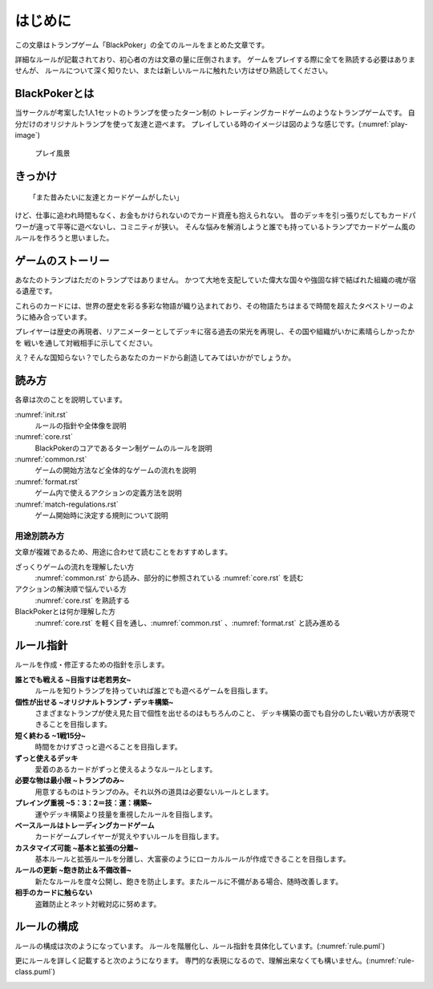 .. _init.rst:

==============================
はじめに
==============================

この文章はトランプゲーム「BlackPoker」の全てのルールをまとめた文章です。

詳細なルールが記載されており、初心者の方は文章の量に圧倒されます。
ゲームをプレイする際に全てを熟読する必要はありませんが、
ルールについて深く知りたい、または新しいルールに触れたい方はぜひ熟読してください。


BlackPokerとは
==============================

当サークルが考案した1人1セットのトランプを使ったターン制の
トレーディングカードゲームのようなトランプゲームです。
自分だけのオリジナルトランプを使って友達と遊べます。
プレイしている時のイメージは図のような感じです。(:numref:`play-image`)


.. _play-image:
.. figure:: images/play-image.*

    プレイ風景

きっかけ
==============================

::

  「また昔みたいに友達とカードゲームがしたい」

けど、仕事に追われ時間もなく、お金もかけられないのでカード資産も抱えられない。
昔のデッキを引っ張りだしてもカードパワーが違って平等に遊べないし、コミニティが狭い。
そんな悩みを解消しようと誰でも持っているトランプでカードゲーム風のルールを作ろうと思いました。


ゲームのストーリー
==============================

あなたのトランプはただのトランプではありません。
かつて大地を支配していた偉大な国々や強固な絆で結ばれた組織の魂が宿る遺産です。

これらのカードには、世界の歴史を彩る多彩な物語が織り込まれており、その物語たちはまるで時間を超えたタペストリーのように絡み合っています。

プレイヤーは歴史の再現者、リアニメーターとしてデッキに宿る過去の栄光を再現し、その国や組織がいかに素晴らしかったかを
戦いを通して対戦相手に示してください。

え？そんな国知らない？でしたらあなたのカードから創造してみてはいかがでしょうか。


読み方
==============================

各章は次のことを説明しています。

:numref:`init.rst`
    ルールの指針や全体像を説明
:numref:`core.rst`
    BlackPokerのコアであるターン制ゲームのルールを説明
:numref:`common.rst`
    ゲームの開始方法など全体的なゲームの流れを説明
:numref:`format.rst`
    ゲーム内で使えるアクションの定義方法を説明
:numref:`match-regulations.rst`
    ゲーム開始時に決定する規則について説明


用途別読み方
------------------------------

文章が複雑であるため、用途に合わせて読むことをおすすめします。

ざっくりゲームの流れを理解したい方
    :numref:`common.rst` から読み、部分的に参照されている :numref:`core.rst` を読む

アクションの解決順で悩んでいる方
    :numref:`core.rst` を熟読する

BlackPokerとは何か理解した方
    :numref:`core.rst` を軽く目を通し、:numref:`common.rst` 、:numref:`format.rst` と読み進める


ルール指針
==============================

ルールを作成・修正するための指針を示します。


**誰とでも戦える ~目指すは老若男女~**
    ルールを知りトランプを持っていれば誰とでも遊べるゲームを目指します。


**個性が出せる ~オリジナルトランプ・デッキ構築~**
    さまざまなトランプが使え見た目で個性を出せるのはもちろんのこと、
    デッキ構築の面でも自分のしたい戦い方が表現できることを目指します。


**短く終わる ~1戦15分~**
    時間をかけずさっと遊べることを目指します。


**ずっと使えるデッキ**
    愛着のあるカードがずっと使えるようなルールとします。


**必要な物は最小限 ~トランプのみ~**
    用意するものはトランプのみ。それ以外の道具は必要ないルールとします。


**プレイング重視 ~5：3：2＝技：運：構築~**
    運やデッキ構築より技量を重視したルールを目指します。


**ベースルールはトレーディングカードゲーム**
    カードゲームプレイヤーが覚えやすいルールを目指します。


**カスタマイズ可能 ~基本と拡張の分離~**
    基本ルールと拡張ルールを分離し、大富豪のようにローカルルールが作成できることを目指します。


**ルールの更新 ~飽き防止＆不備改善~**
    新たなルールを度々公開し、飽きを防止します。またルールに不備がある場合、随時改善します。


**相手のカードに触らない**
    盗難防止とネット対戦対応に努めます。


.. _rule_constract:

ルールの構成
==============================
ルールの構成は次のようになっています。
ルールを階層化し、ルール指針を具体化しています。(:numref:`rule.puml`)

.. _rule.puml:
.. uml:: rule.puml
    :caption: ルール構成
    :scale: 50%


更にルールを詳しく記載すると次のようになります。
専門的な表現になるので、理解出来なくても構いません。(:numref:`rule-class.puml`)

.. _rule-class.puml:
.. uml:: rule-class.puml
    :caption: ルール構成(詳細)
    :scale: 50%
